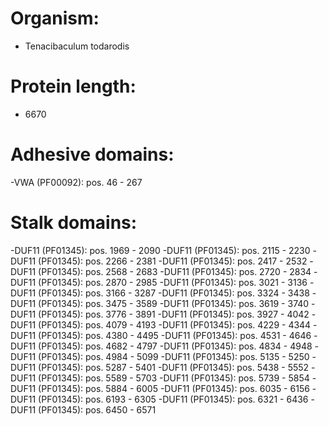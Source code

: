 * Organism:
- Tenacibaculum todarodis
* Protein length:
- 6670
* Adhesive domains:
-VWA (PF00092): pos. 46 - 267
* Stalk domains:
-DUF11 (PF01345): pos. 1969 - 2090
-DUF11 (PF01345): pos. 2115 - 2230
-DUF11 (PF01345): pos. 2266 - 2381
-DUF11 (PF01345): pos. 2417 - 2532
-DUF11 (PF01345): pos. 2568 - 2683
-DUF11 (PF01345): pos. 2720 - 2834
-DUF11 (PF01345): pos. 2870 - 2985
-DUF11 (PF01345): pos. 3021 - 3136
-DUF11 (PF01345): pos. 3166 - 3287
-DUF11 (PF01345): pos. 3324 - 3438
-DUF11 (PF01345): pos. 3475 - 3589
-DUF11 (PF01345): pos. 3619 - 3740
-DUF11 (PF01345): pos. 3776 - 3891
-DUF11 (PF01345): pos. 3927 - 4042
-DUF11 (PF01345): pos. 4079 - 4193
-DUF11 (PF01345): pos. 4229 - 4344
-DUF11 (PF01345): pos. 4380 - 4495
-DUF11 (PF01345): pos. 4531 - 4646
-DUF11 (PF01345): pos. 4682 - 4797
-DUF11 (PF01345): pos. 4834 - 4948
-DUF11 (PF01345): pos. 4984 - 5099
-DUF11 (PF01345): pos. 5135 - 5250
-DUF11 (PF01345): pos. 5287 - 5401
-DUF11 (PF01345): pos. 5438 - 5552
-DUF11 (PF01345): pos. 5589 - 5703
-DUF11 (PF01345): pos. 5739 - 5854
-DUF11 (PF01345): pos. 5884 - 6005
-DUF11 (PF01345): pos. 6035 - 6156
-DUF11 (PF01345): pos. 6193 - 6305
-DUF11 (PF01345): pos. 6321 - 6436
-DUF11 (PF01345): pos. 6450 - 6571

